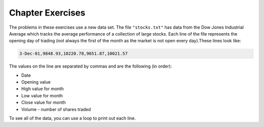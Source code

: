 ..  Copyright (C)  Brad Miller, David Ranum, Jeffrey Elkner, Peter Wentworth, Allen B. Downey, Chris
    Meyers, and Dario Mitchell.  Permission is granted to copy, distribute
    and/or modify this document under the terms of the GNU Free Documentation
    License, Version 1.3 or any later version published by the Free Software
    Foundation; with Invariant Sections being Forward, Prefaces, and
    Contributor List, no Front-Cover Texts, and no Back-Cover Texts.  A copy of
    the license is included in the section entitled "GNU Free Documentation
    License".

Chapter Exercises
---------------------

The problems in these exercises use a new data set. The file ``"stocks.txt"`` has data from
the Dow Jones Industrial Average which tracks the average performance of a collection of
large stocks. Each line of the file represents the opening day of trading (not always the
first of the month as the market is not open every day).These lines look like:

.. code::

    3-Dec-01,9848.93,10220.78,9651.87,10021.57

The values on the line are separated by commas and are the following (in order):

* Date
* Opening value
* High value for month
* Low value for month
* Close value for month
* Volume - number of shares traded

To see all of the data, you can use a loop to print out each line.

.. |STOCK_DATA| raw:: html

      <pre id="stocks.txt" style="display: none">
      3-Dec-01,9848.93,10220.78,9651.87,10021.57
      1-Nov-01,9087.45,10054.58,8987.61,9851.56
      1-Oct-01,8845.97,9626.54,8659.9,9075.14
      4-Sep-01,9946.98,10238.5,7926.93,8847.56
      1-Aug-01,10527.38,10663.07,9829.35,9949.75
      2-Jul-01,10504.95,10758.14,10049.38,10522.81
      1-Jun-01,10913.57,11236.68,10313.4,10502.4
      1-May-01,10734.05,11436.42,10638.48,10911.94
      2-Apr-01,9877.16,10973.15,9303.48,10734.97
      1-Mar-01,10493.25,10940.45,9047.56,9878.78
      1-Feb-01,10884.82,11140.09,10225.14,10495.28
      2-Jan-01,10790.92,11224.41,10325.71,10887.36
      1-Dec-00,10416.76,11044.7,10158.16,10787.99
      1-Nov-00,10966.21,11152.02,10204.8,10414.49
      2-Oct-00,10659.06,11108.79,9571.4,10971.14
      1-Sep-00,11219.54,11518.83,10439.31,10650.92
      1-Aug-00,10523.81,11415.99,10428.58,11215.1
      3-Jul-00,10450.36,10980.34,10303.28,10521.98
      1-Jun-00,10532.27,11013.05,10161.51,10447.89
      1-May-00,10749.42,11086.72,10163.2,10522.33
      3-Apr-00,10863.28,11600.43,10128.62,10733.91
      1-Mar-00,10128.11,11311.28,9611.75,10921.92
      1-Feb-00,10937.74,11228.44,9760.36,10128.31
      3-Jan-00,11501.85,11908.5,10610.43,10940.53
      1-Dec-99,10876.47,11658.68,10798.07,11497.12
      1-Nov-99,10730.78,11195.34,10449.42,10877.81
      1-Oct-99,10335.69,10883.1,9884.2,10729.86
      1-Sep-99,10828.44,11218.39,10055.17,10336.95
      2-Aug-99,10654.83,11428.94,10487.34,10829.28
      1-Jul-99,10972.39,11321.61,10594.99,10655.15
      1-Jun-99,10549.08,11120.24,10334.42,10970.8
      3-May-99,10788.75,11244.36,10372.96,10559.74
      1-Apr-99,9825.29,11072.25,9707.91,10789.04
      1-Mar-99,9315.27,10158.57,9163.41,9786.16
      1-Feb-99,9405.43,9662.77,9025.41,9306.58
      4-Jan-99,9212.84,9759.44,8994.26,9358.83
      1-Dec-98,9039.57,9390.75,8610.63,9181.43
      2-Nov-98,8645.65,9457.95,8573.56,9116.55
      1-Oct-98,7749.42,8718.25,7399.78,8592.1
      1-Sep-98,7583.09,8253.79,7379.7,7842.62
      3-Aug-98,8868.1,8948.17,7517.7,7539.07
      1-Jul-98,9011.56,9412.64,8786.48,8883.29
      1-Jun-98,8907.93,9155.04,8524.55,8952.02
      1-May-98,9106.47,9311.98,8760.95,8899.95
      1-Apr-98,8818.5,9287.32,8715.61,9063.37
      2-Mar-98,8528.78,8997.11,8377.32,8799.81
      2-Feb-98,7987.46,8616.72,7987.46,8545.72
      2-Jan-98,7908.25,8072.91,7391.59,7906.5
      1-Dec-97,7823.62,8209.56,7563.23,7908.25
      3-Nov-97,7443.07,7934.53,7334.77,7823.13
      1-Oct-97,7945.26,8218.34,6936.45,7442.08
      2-Sep-97,7650.99,8078.36,7556.23,7945.26
      1-Aug-97,8222.61,8340.14,7580.85,7622.42
      1-Jul-97,7672.79,8328.99,7613.53,8222.61
      2-Jun-97,7331.04,7868.44,7214.29,7672.79
      1-May-97,7008.99,7430.2,6891.39,7331.04
      1-Apr-97,6583.48,7081.23,6315.84,7008.99
      3-Mar-97,6877.74,7158.28,6532.49,6583.48
      3-Feb-97,6813.09,7112.87,6683.4,6877.74
      2-Jan-97,6448.27,6953.55,6318.96,6813.09
      2-Dec-96,6521.7,6623.96,6206.83,6448.27
      1-Nov-96,6029.38,6606.3,5975.34,6521.7
      1-Oct-96,5882.17,6162.8,5833.72,6029.38
      3-Sep-96,5616.21,5952.08,5550.37,5882.17
      1-Aug-96,5528.91,5761.95,5507.83,5616.21
      1-Jul-96,5654.63,5769.88,5170.11,5528.91
      3-Jun-96,5643.18,5770.61,5559.69,5654.63
      1-May-96,5569.08,5833.04,5327.74,5643.18
      1-Apr-96,5587.14,5737.07,5382.66,5569.08
      1-Mar-96,5485.62,5755.86,5395.3,5587.14
      1-Feb-96,5395.3,5693.36,5319.43,5485.62
      2-Jan-96,5117.12,5433.24,5000.07,5395.3
      1-Dec-95,5074.49,5266.69,5016.68,5117.12
      1-Nov-95,4755.48,5143.13,4719.72,5074.49
      2-Oct-95,4789.08,4845.08,4638.43,4755.48
      1-Sep-95,4610.56,4839.48,4594.71,4789.08
      1-Aug-95,4708.47,4772.56,4552.8,4610.56
      3-Jul-95,4556.1,4767.99,4530.26,4708.47
      1-Jun-95,4465.14,4614.2,4394.59,4556.1
      1-May-95,4321.27,4480.7,4278.73,4465.14
      3-Apr-95,4157.69,4348.94,4129.68,4321.27
      1-Mar-95,4011.05,4213.71,3935.31,4157.69
      1-Feb-95,3843.86,4034.62,3809.21,4011.05
      3-Jan-95,3834.44,3955.56,3794.4,3843.86
      1-Dec-94,3739.23,3882.21,3638.97,3834.44
      1-Nov-94,3908.12,3919.9,3612.05,3739.23
      3-Oct-94,3843.19,3958.25,3736.2,3908.12
      1-Sep-94,3913.42,3972.72,3804.5,3843.19
      1-Aug-94,3764.5,3954.54,3722.41,3913.42
      1-Jul-94,3624.96,3782.63,3611.04,3764.5
      1-Jun-94,3758.37,3839.88,3603.92,3624.96
      2-May-94,3681.69,3788.76,3609.71,3758.37
      4-Apr-94,3633.08,3733.15,3520.8,3681.69
      1-Mar-94,3832.02,3911.78,3544.12,3635.96
      1-Feb-94,3978.36,3998.06,3811.76,3832.02
      3-Jan-94,3754.09,4002.84,3715.24,3978.36
      1-Dec-93,3683.95,3818.92,3673.33,3754.09
      1-Nov-93,3680.59,3749.9,3585.86,3683.95
      1-Oct-93,3555.12,3713.57,3541.71,3680.59
      1-Sep-93,3651.25,3665.5,3501.47,3555.12
      2-Aug-93,3539.47,3681.71,3523.54,3651.25
      1-Jul-93,3516.08,3604.86,3443.28,3539.47
      1-Jun-93,3527.43,3577.25,3445.77,3516.08
      3-May-93,3427.55,3582.23,3402.42,3527.43
      1-Apr-93,3435.11,3499.41,3338.39,3427.55
      1-Mar-93,3370.81,3497.25,3334.07,3435.11
      1-Feb-93,3310.03,3472.94,3262.48,3370.81
      4-Jan-93,3301.11,3338.12,3219.25,3310.03
      1-Dec-92,3305.16,3364.87,3229.79,3301.11
      2-Nov-92,3226.28,3326.51,3176.84,3305.16
      1-Oct-92,3271.66,3291.39,3087.41,3226.28
      1-Sep-92,3257.35,3391.35,3226.55,3271.66
      3-Aug-92,3393.78,3413.23,3200.86,3257.35
      1-Jul-92,3318.52,3414.85,3255.43,3393.78
      1-Jun-92,3396.88,3435.27,3242.32,3318.52
      1-May-92,3359.12,3433.98,3316.64,3396.88
      1-Apr-92,3235.47,3387.97,3141.77,3359.12
      2-Mar-92,3267.67,3318.42,3176.21,3235.47
      3-Feb-92,3223.39,3307.47,3193.42,3267.67
      2-Jan-92,3168.83,3313.51,3119.86,3223.39
      2-Dec-91,2894.68,3204.61,2832.29,3168.83
      1-Nov-91,3069.1,3091.91,2861.14,2894.68
      1-Oct-91,3016.77,3091.01,2925.54,3069.1
      3-Sep-91,3043.6,3066.64,2963.1,3016.77
      1-Aug-91,3024.82,3068.65,2836.31,3043.6
      1-Jul-91,2911.67,3039.58,2897.36,3024.82
      3-Jun-91,3027.5,3057.47,2879.25,2906.75
      1-May-91,2887.87,3044.5,2834.53,3027.5
      1-Apr-91,2913.86,3030.45,2848.51,2887.87
      1-Mar-91,2882.18,3017.82,2829.21,2913.86
      1-Feb-91,2736.39,2955.2,2694.31,2882.18
      2-Jan-91,2633.66,2747.28,2447.03,2736.39
      3-Dec-90,2559.65,2662.62,2534.65,2633.66
      1-Nov-90,2442.33,2581.19,2415.59,2559.65
      1-Oct-90,2452.48,2565.35,2344.31,2442.33
      4-Sep-90,2614.36,2665.35,2367.82,2452.48
      1-Aug-90,2905.2,2931.19,2459.41,2614.36
      2-Jul-90,2880.69,3024.26,2833.17,2905.2
      1-Jun-90,2876.66,2956.93,2821.53,2880.69
      1-May-90,2656.76,2908.21,2651.35,2876.66
      2-Apr-90,2707.21,2793.47,2627.7,2656.76
      1-Mar-90,2627.25,2775,2607.88,2707.21
      1-Feb-90,2590.54,2674.32,2540.99,2627.25
      2-Jan-90,2753.2,2834.04,2513.06,2590.54
      1-Dec-89,2706.27,2784.77,2658.7,2753.2
      1-Nov-89,2645.08,2718.22,2563.11,2706.27
      2-Oct-89,2692.82,2809.08,2496.93,2645.08
      1-Sep-89,2737.27,2768.24,2636.78,2692.82
      1-Aug-89,2660.66,2758.73,2619.71,2737.27
      3-Jul-89,2440.06,2668.25,2431.53,2660.66
      1-Jun-89,2480.15,2544.95,2412.94,2440.06
      1-May-89,2418.8,2521.63,2356.3,2480.15
      3-Apr-89,2293.62,2433.1,2282.07,2418.8
      1-Mar-89,2258.39,2351.07,2234.46,2293.62
      1-Feb-89,2342.32,2369.29,2232.14,2258.39
      3-Jan-89,2168.39,2350.18,2127.14,2342.32
      </pre>

.. activecode:: csppythondata_exercises1
    :nocodelens:
    :autograde: unittest

    Below is the start of a program to read in the ``"stocks.txt"`` file and run code
    on each line in the file.

    Add code to split the line into a list of values and print out the date value. 
    (The date should be the first value in the list that you create with split.)

    Your final output should be a long list of dates and nothing else.

    You can't use codelens with file reading problems, but you can use print statements to check
    what your code is doing. Feel free to use extra ones while writing your code and Then
    remove them or comment them out when everything is working.

    |STOCK_DATA|

    ~~~~
    inFile = open("stocks.txt")
    data = inFile.read().splitlines()
    inFile.close()

    for line in data:
        #Your code here
    =====
    from unittest.gui import TestCaseGui

    class myTests(TestCaseGui):
        def testOne(self):
            self.assertEqual(self.getOutput().split("\n")[0], "3-Dec-01", "Testing the first line.")
            self.assertEqual(self.getOutput().split("\n")[9], "1-Mar-01", "Testing the tenth line.")
            self.assertEqual(self.getOutput().split("\n")[66], "3-Jun-96", "Testing a mystery line.")

    myTests().main()


.. activecode:: csppythondata_exercises2
    :nocodelens:
    :autograde: unittest

    Modify your program to print out the highest value the Dow Jones reached. (This should be the
    largest of the monthly high values.) 

    Tip: When you get the high value, you will need to convert it from a string to a float to work
    with it as a decimal number. This should look like: ``float(values[??])``.

    The final version of your program should only print out the one highest value, but you should
    work your way up to that. Start by printing out all of the monthly high values, then worry
    about finding the highest one.

    You can't use codelens with file reading problems, but you can use print statements to check
    what your code is doing.

    |STOCK_DATA|

    
    ~~~~
    inFile = open("stocks.txt")
    data = inFile.read().splitlines()
    inFile.close()

    #Your code here
    =====
    from unittest.gui import TestCaseGui

    class myTests(TestCaseGui):
        def testOne(self):
            self.assertEqual(self.getOutput().strip(), "11908.5", "Testing for right answer.")
            self.assertNotIn(self.getEditorText(), "11908.5", "Testing that you did not hard code answer.")

    myTests().main()


.. activecode:: csppythondata_exercises3
    :nocodelens:
    :autograde: unittest

    Modify your program from question 1 to only print the dates from a specific year specified by
    a variable ``desiredYear``. If ``desiredYear`` is 96, you would only print out values where
    the year (last part of the date value) is "96".

    You should try changing desired year to different values to make sure your program works for
    any year for which there is data (89-01), but to pass the tests, you must set ``desiredYear``
    to "92".

    You can't use codelens with file reading problems, but you can use print statements to check
    what your code is doing.

    |STOCK_DATA|

    
    ~~~~
    inFile = open("stocks.txt")
    data = inFile.read().splitlines()
    inFile.close()

    desiredYear = "92"

    #Your code here
    =====
    from unittest.gui import TestCaseGui

    class myTests(TestCaseGui):
        def testOne(self):
            self.assertEqual(self.getOutput().split("\n")[0], "1-Dec-92", "Testing the first line.")
            self.assertEqual(self.getOutput().split("\n")[9], "2-Mar-92", "Testing the tenth line.")

    myTests().main()


.. activecode:: csppythondata_exercises4
    :nocodelens:
    :autograde: unittest

    Combine your solutions from problems 2 and 3 and make your program find the largest highest value
    from the records indicated by the variable ``desiredYear``. I.e. if ``desiredYear`` is "96",
    your program should only consider the records where the date value ends in "96", and from those,
    should find the largest "highest value for month" seen in those records.
    
    You should try changing desired year to different values to make sure your program works for
    any year for which there is data (89-01), but to pass the tests, you must set ``desiredYear``
    to "96".

    You can't use codelens with file reading problems, but you can use print statements to check
    what your code is doing.

    |STOCK_DATA|

    
    ~~~~
    inFile = open("stocks.txt")
    data = inFile.read().splitlines()
    inFile.close()

    desiredYear = "96"

    #Your code here
    =====
    from unittest.gui import TestCaseGui

    class myTests(TestCaseGui):
        def testOne(self):
            self.assertEqual(self.getOutput().strip(), "6623.96", "Testing for right answer.")
            self.assertNotIn(self.getEditorText(), "6623.96", "Testing that you did not hard code answer.")

    myTests().main()


.. activecode:: csppythondata_exercises5
    :nocodelens:
    :autograde: unittest

    Turn your code from question 4 into a function so we can easily check the max value in
    multiple years. The function should be called ``maxHighForYear``. It should take the
    ``desiredYear`` and the ``data`` as parameters and return the max "highest value for month"
    found in the records that match the desired year.
    
    The starter code has a simple test of your function followed by a more complex test that
    tests all the valid years. If you need to debug your code, it might be easier if you comment
    out the complex test and just run the simple one.

    You can't use codelens with file reading problems, but you can use print statements to check
    what your code is doing.

    |STOCK_DATA|

    
    ~~~~
    def maxHighForYear(desiredYear, data):
        # your code here
        # make sure to return the answer 

    # Main part of program
    inFile = open("stocks.txt")
    data = inFile.read().splitlines()
    inFile.close()

    # Simple test
    print(maxHighForYear("95", data))

    # Test all years - feel free to comment out while working on code
    for yearNum in range(1989, 2002):
        yearNum = yearNum % 100     # keep just last two digits

        #Now format year into a string. Make sure to add a "0" if one digit
        if yearNum > 10:
            year = str(yearNum)
        else:
            year = "0" + str(yearNum)
        
        yearsMax = maxHighForYear(year, data)
        print("Max value for", year, "was", yearsMax)

    =====
    from unittest.gui import TestCaseGui

    class myTests(TestCaseGui):
        def testOne(self):
            self.assertEqual(maxHighForYear("95", data), 5266.69, "Testing answer returned for \"95\".")
            self.assertEqual(maxHighForYear("00", data), 11908.5, "Testing answer returned for \"00\".")

    myTests().main()


.. activecode:: csppythondata_exercises6
    :nocodelens:
    :autograde: unittest

    Write the function ``avgVolumeForYear``. It should take the ``desiredYear`` and the ``data``
    as parameters and return the average of the "volume" value
    found in the records that match the desired year. (The "volume" is the last value in
    each record.)
    
    The starter code has a simple test of your function followed by a more complex test that
    tests all the valid years. If you need to debug your code, it might be easier if you comment
    out the complex test and just run the simple one.

    You can't use codelens with file reading problems, but you can use print statements to check
    what your code is doing.

    |STOCK_DATA|

    
    ~~~~
    def avgVolumeForYear(desiredYear, data):
        # your code here
        # make sure to return the answer 

    # Main part of program
    inFile = open("stocks.txt")
    data = inFile.read().splitlines()
    inFile.close()

    # Simple test
    print(avgVolumeForYear("95", data))

    # Test all years - feel free to comment out while working on code
    for yearNum in range(1989, 2002):
        yearNum = yearNum % 100     # keep just last two digits

        #Now format year into a string. Make sure to add a "0" if one digit
        if yearNum > 10:
            year = str(yearNum)
        else:
            year = "0" + str(yearNum)
        
        yearsMax = avgVolumeForYear(year, data)
        print("Max value for", year, "was", yearsMax)

    =====
    from unittest.gui import TestCaseGui

    class myTests(TestCaseGui):
        def testOne(self):
            self.assertAlmostEqual(avgVolumeForYear("91", data), 2964.3625, 3, "Testing answer returned for \"91\".")
            self.assertAlmostEqual(avgVolumeForYear("00", data), 10688.0425, 3, "Testing answer returned for \"00\".")

    myTests().main()


.. #.

..     .. tabbed:: ch18ex1t

..         .. tab:: Question

..             Fix 5 errors in the code below so that the code runs correctly and prints the pollution for all cities that start with the letter A.

             .. activecode:: csppythondata_exercises7
..                 :nocodelens:

..                 inFile = open("uspoll.txt","r)
..                 line = inFile.readLine()
..                 while line
..                     values = line.split(":")
..                     city = values[0]
..                     if (city.find("A") == 0):
..                         print('City: ' city)
..                         print("Pollution values:",values[1],values[2])
..                     line = infile.readline()

..                 inFile.close()



.. #.

..     .. tabbed:: ch18ex2t

..         .. tab:: Question

..             Fix the errors in the code below so that it prints the average PM values of only the cities that start with "A".

             .. activecode:: csppythondata_exercises8
..                 :nocodelens:

..                 inFile = open("uspoll.txt","r")
..                 lines = inFile.readlines()
..                 inFile.close()

..                 total25 = 0
..                 count = 1.0
..                 for line in lines:
..                     values = line.split(":")
..                     new25 = float(values[2])
..                     city = values[1]
..                     if (city.find("A") == -1):
..                         total25 = total25 + new25
..                     count = count + 1

..                 print("Average PM 2.5 value for cities that start with 'A' is ", total25/count)



.. #.

..     .. tabbed:: ch18ex3t

..         .. tab:: Question

..            Fix the 5 errors in the code below so that it runs and prints the largest PM 2.5 value and the city that has that value.

            .. activecode:: csppythondata_exercises9
..                 :nocodelens:

..                 inFile = open("uspoll.txt","r"
..                 lines = inFile.readlines()
..                 inFile.Close()

..                 maxCity = ''
..                 max25 =   # initialize max25
..                 for line  lines:
..                     values = line.split(":")
..                     new25 = float(values[2]) # get the current value
..                     if new25 > max25
..                         maxCity = values[0]
..                         max25 = new25 # save the new maximum
..                 print("Largest PM 2.5 value is ",max25," in ",maxCity)




.. #.

..     .. tabbed:: ch18ex4t

..         .. tab:: Question

..             The code below prints all the lines that have a city that starts with an "A". Change it so that it prints out all lines that have a city that starts with "A" or "B".

             .. activecode:: csppythondata_exercises10
..                 :nocodelens:

..                 # read all the lines
..                 inFile = open("uspoll.txt","r")
..                 lines = inFile.readlines()
..                 inFile.close()

..                 # loop through the lines
..                 for line in lines:
..                     if line[0] == "A":
..                         print(line)




.. #.

..     .. tabbed:: ch18ex5t

..         .. tab:: Question

..            Fix the indention below for the code to correctly find and print the lowest 2.5 value and city.

            .. activecode:: csppythondata_exercises11
..                 :nocodelens:

..                 inFile = open("uspoll.txt","r")
..                 lines = inFile.readlines()
..                 inFile.close()

..                 minCity = ''
..                 min25 = 500
..                 for line in lines:
..                 values = line.split(":")
..                 new25 = float(values[2]) # set the value for new25 to be the current PM 2.5 value
..                 if new25 < min25:
..                 minCity = values[0] # Save the minimum city and state
..                 min25 = new25 # save the minimum PM 2.5 value
..                 print("Smallest PM 2.5 ",min25," in ",minCity)



.. #.

..     .. tabbed:: ch18ex6t

..         .. tab:: Question

..             Fix the code so that it prints out the min value and the cities only when the min value is even.

             .. activecode:: csppythondata_exercises12
..                 :nocodelens:

..                 # read all the lines
..                 inFile = open("uspoll.txt", r)
..                 lines = inFile.readline
..                 inFile.close()

..                 # loop through the lines
..                 for line in lines:

..                     # split at :
..                     values = line.split(" ")

..                     # get the min PM 2.5 pollution and the city
..                     num = str(values[2])
..                     city = values[0]

..                     # check if even
..                     if num % 2 == 0:

..                     # print the values
..                     print("Even min PM 2.5 ", num ," in ", city)



.. #.

..     .. tabbed:: ch18ex7t

..         .. tab:: Question

..            Fix the indention on the lines below so that it correctly prints the average PM 2.5 value.

            .. activecode:: csppythondata_exercises13
..                 :nocodelens:

..                 inFile = open("uspoll.txt","r")
..                 lines = inFile.readlines()
..                 inFile.close()

..                 total25 = 0
..                 count = 1.0
..                 for line in lines:
..                 values = line.split(":")
..                 new25 = float(values[2])
..                 total25 = total25 + new25
..                 count = count + 1

..                 print("Average PM 2.5 value is ",total25/count)



.. #.

..     .. tabbed:: ch18ex8t

..         .. tab:: Question

..             Write a procedure that takes in the file name as a parameter and prints out all the cities that start with a vowel (a,e,i,o, or u) and their associated pollution values.

             .. activecode:: csppythondata_exercises14
..                 :nocodelens:



.. #.

..     .. tabbed:: ch18ex9t

..         .. tab:: Question

..            Turn the following code into a procedure.  Pass the input file and the amount of PM 10 to the procedure. It will print the city name and the pollution values for all cities that have that much PM 10 pollution or more.

            .. activecode:: csppythondata_exercises15
..                 :nocodelens:

..                 inFile = open("uspoll.txt","r")
..                 line = inFile.readline()
..                 while line:
..                     values = line.split(":")
..                     pollution = float(values[1])
..                     if (pollution > 25):
..                         print('City: ', values[0])
..                         print("Pollution values:",values[1],values[2])
..                     line = inFile.readline()

..                 inFile.close()




.. #.

..     .. tabbed:: ch18ex10t

..         .. tab:: Question

..            Write a function that returns the average PM 2.5 of cities that start with "L".

            .. activecode:: csppythondata_exercises16
..                 :nocodelens:



.. #.

..     .. tabbed:: ch18ex11t

..         .. tab:: Question

..            Change the following code into a procedure that prints the city name and pollution values for all cities that have a PM 2.5 of less than some passed value.  Pass in the input file and the amount of pollution.

            .. activecode:: csppythondata_exercises17
..                 :nocodelens:

..                 inFile = open("uspoll.txt","r")
..                 line = inFile.readline()
..                 while line:
..                     values = line.split(":")
..                     pollution = float(values[2])
..                     if (pollution < 5):
..                         print('City: ', values[0])
..                         print("Pollution values:",values[1],values[2])
..                     line = inFile.readline()

..                 inFile.close()




.. #.

..     .. tabbed:: ch18ex12t

..         .. tab:: Question

..            Write a procedure that takes the name of a city and prints the pollution values for that city if it is found.

            .. activecode:: csppythondata_exercises18
..                 :nocodelens:



.. #.

..     .. tabbed:: ch18ex13t

..         .. tab:: Question

..             Complete the code at the ``#`` so that it prints out the date with the biggest loss from open to close.

             .. activecode:: csppythondata_exercises19
..                 :nocodelens:

..                 def biggestLoss(file):
..                     maxLoss = 0
..                     lines = file.readlines()
..                     for # in lines:
..                         values = line.split(#)
..                         open = float(values[#])
..                         close = float(values[4])
..                         dailyLoss = open # close
..                         if (dailyLoss # maxLoss):
..                             maxLoss = dailyLoss
..                             date = values[#]
..                     print(date + " loss " + str(maxLoss))

..                 file = open("stocks.txt", "r")
..                 biggestLoss(file)



.. #.

..     .. tabbed:: ch18ex14t

..         .. tab:: Question

..             Fix the errors below so that the procedure prints all the dates where the Dow Jones gained more than 300 points from open to close.

             .. activecode:: csppythondata_exercises20
..                 :nocodelens:

..                 def pointGain(file):
..                     lines = file.readlines()
..                     for lines in lines:
..                     values = line.split()
..                     open = str(values[2])
..                     close = float(values[4])
..                     if (close - open) < 300:
..                         print(values[0])
..                 file = open("stocks.txt", "r")
..                 pointGain(file)



.. #.

..     .. tabbed:: ch18ex15t

..         .. tab:: Question

..             The code currently prints the date that the Dow Jones had the biggest percent loss. Change 2 lines so that it prints the date with the biggest percent gain.

             .. activecode:: csppythondata_exercises21
..                 :nocodelens:

..                 file = open("stocks.txt", "r")
..                 lines = file.readlines()
..                 maxGain = 100000
..                 for line in lines:
..                     values = line.split(",")
..                     open = float(values[1])
..                     close = float(values[4])
..                     perChange = ((close - open) / open) * 100
..                     if perChange < maxGain:
..                         maxGain = perChange
..                         date = values[0]
..                 print(date)



.. #.

..     .. tabbed:: ch18ex16t

..         .. tab:: Question

..             The code below prints all the dates and high price for dates that occur on the first day of the month (i.e. January 1, February 1...). Change it so that it prints the date and low price for all the dates that occur in June.

             .. activecode:: csppythondata_exercises22
..                 :nocodelens:

..                 file = open("stocks.txt", "r")
..                 lines = file.readlines()
..                 for line in lines:
..                     values = line.split(",")
..                     date = values[0]
..                     if date[0] == "1":
..                         print(date + " had a high value of " + values[2])



.. #.

..     .. tabbed:: ch18ex17t

..         .. tab:: Question

..             Write a procedure that takes in the stocks file and a string of the last two digits from the years 1989 - 2001 (i.e. "89") and prints the difference between the highest and lowest points of that year.

             .. activecode:: csppythondata_exercises23
..                 :nocodelens:



.. #.

..     .. tabbed:: ch18ex18t

..         .. tab:: Question

..             Write a function that takes the stocks file and the abbreviation for a month (i.e. Jan, Feb) as parameters and returns the average value of all the closing prices during that month from all the years given (Hint: Use a counter variable).

             .. activecode:: csppythondata_exercises24
..                 :nocodelens:



.. #.

..     .. tabbed:: ch18ex19t

..         .. tab:: Question

..             Write a function that returns the difference between the average of all the gains or breakevens (0 change) and the absolute value of the average of all the losses from open to close.

            .. activecode:: csppythondata_exercises25
..                :nocodelens:



.. #.

..     .. tabbed:: ch18ex20t

..         .. tab:: Question

..             Write a procedure that takes the stock file as a parameter and prints the date, and high to low change price only for the date that had the highest high to low change out of the dates that fall on the first day of the month.

             .. activecode:: csppythondata_exercises26
..                 :nocodelens:


